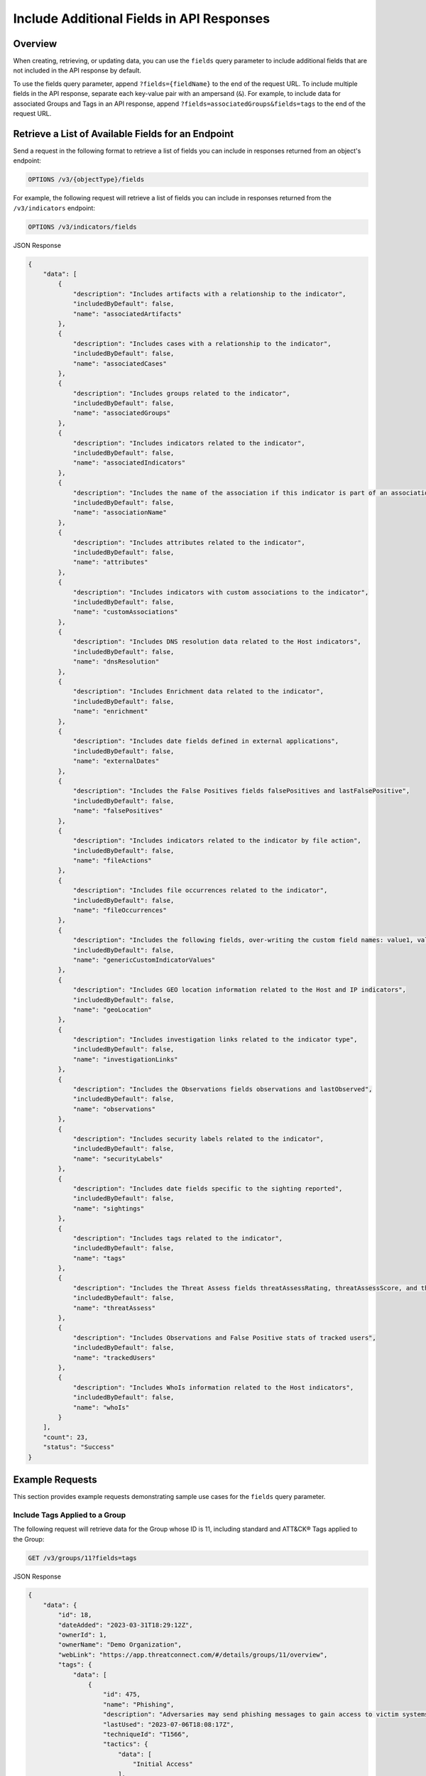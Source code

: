 Include Additional Fields in API Responses
------------------------------------------

Overview
^^^^^^^^

When creating, retrieving, or updating data, you can use the ``fields`` query parameter to include additional fields that are not included in the API response by default.

To use the fields query parameter, append ``?fields={fieldName}`` to the end of the request URL. To include multiple fields in the API response, separate each key-value pair with an ampersand (``&``). For example, to include data for associated Groups and Tags in an API response, append ``?fields=associatedGroups&fields=tags`` to the end of the request URL.


Retrieve a List of Available Fields for an Endpoint
^^^^^^^^^^^^^^^^^^^^^^^^^^^^^^^^^^^^^^^^^^^^^^^^^^^

Send a request in the following format to retrieve a list of fields you can include in responses returned from an object's endpoint:

.. code::

  OPTIONS /v3/{objectType}/fields

For example, the following request will retrieve a list of fields you can include in responses returned from the ``/v3/indicators`` endpoint:

.. code::

    OPTIONS /v3/indicators/fields

JSON Response

.. code:: json

    {
        "data": [
            {
                "description": "Includes artifacts with a relationship to the indicator",
                "includedByDefault": false,
                "name": "associatedArtifacts"
            },
            {
                "description": "Includes cases with a relationship to the indicator",
                "includedByDefault": false,
                "name": "associatedCases"
            },
            {
                "description": "Includes groups related to the indicator",
                "includedByDefault": false,
                "name": "associatedGroups"
            },
            {
                "description": "Includes indicators related to the indicator",
                "includedByDefault": false,
                "name": "associatedIndicators"
            },
            {
                "description": "Includes the name of the association if this indicator is part of an association with another indicator",
                "includedByDefault": false,
                "name": "associationName"
            },
            {
                "description": "Includes attributes related to the indicator",
                "includedByDefault": false,
                "name": "attributes"
            },
            {
                "description": "Includes indicators with custom associations to the indicator",
                "includedByDefault": false,
                "name": "customAssociations"
            },
            {
                "description": "Includes DNS resolution data related to the Host indicators",
                "includedByDefault": false,
                "name": "dnsResolution"
            },
            {
                "description": "Includes Enrichment data related to the indicator",
                "includedByDefault": false,
                "name": "enrichment"
            },
            {
                "description": "Includes date fields defined in external applications",
                "includedByDefault": false,
                "name": "externalDates"
            },
            {
                "description": "Includes the False Positives fields falsePositives and lastFalsePositive",
                "includedByDefault": false,
                "name": "falsePositives"
            },
            {
                "description": "Includes indicators related to the indicator by file action",
                "includedByDefault": false,
                "name": "fileActions"
            },
            {
                "description": "Includes file occurrences related to the indicator",
                "includedByDefault": false,
                "name": "fileOccurrences"
            },
            {
                "description": "Includes the following fields, over-writing the custom field names: value1, value2, and value3",
                "includedByDefault": false,
                "name": "genericCustomIndicatorValues"
            },
            {
                "description": "Includes GEO location information related to the Host and IP indicators",
                "includedByDefault": false,
                "name": "geoLocation"
            },
            {
                "description": "Includes investigation links related to the indicator type",
                "includedByDefault": false,
                "name": "investigationLinks"
            },
            {
                "description": "Includes the Observations fields observations and lastObserved",
                "includedByDefault": false,
                "name": "observations"
            },
            {
                "description": "Includes security labels related to the indicator",
                "includedByDefault": false,
                "name": "securityLabels"
            },
            {
                "description": "Includes date fields specific to the sighting reported",
                "includedByDefault": false,
                "name": "sightings"
            },
            {
                "description": "Includes tags related to the indicator",
                "includedByDefault": false,
                "name": "tags"
            },
            {
                "description": "Includes the Threat Assess fields threatAssessRating, threatAssessScore, and threatAssessConfidence",
                "includedByDefault": false,
                "name": "threatAssess"
            },
            {
                "description": "Includes Observations and False Positive stats of tracked users",
                "includedByDefault": false,
                "name": "trackedUsers"
            },
            {
                "description": "Includes WhoIs information related to the Host indicators",
                "includedByDefault": false,
                "name": "whoIs"
            }
        ],
        "count": 23,
        "status": "Success"
    }

Example Requests
^^^^^^^^^^^^^^^^

This section provides example requests demonstrating sample use cases for the ``fields`` query parameter.

Include Tags Applied to a Group
===============================

The following request will retrieve data for the Group whose ID is 11, including standard and ATT&CK® Tags applied to the Group:

.. code::

  GET /v3/groups/11?fields=tags

JSON Response

.. code:: json

    {
        "data": {
            "id": 18,
            "dateAdded": "2023-03-31T18:29:12Z",
            "ownerId": 1,
            "ownerName": "Demo Organization",
            "webLink": "https://app.threatconnect.com/#/details/groups/11/overview",
            "tags": {
                "data": [
                    {
                        "id": 475,
                        "name": "Phishing",
                        "description": "Adversaries may send phishing messages to gain access to victim systems. All forms of phishing are electronically delivered social engineering. Phishing can be targeted, known as spearphishing. In spearphishing, a specific individual, company, or industry will be targeted by the adversary. More generally, adversaries can conduct non-targeted phishing, such as in mass malware spam campaigns.\n\nAdversaries may send victims emails containing malicious attachments or links, typically to execute malicious code on victim systems. Phishing may also be conducted via third-party services, like social media platforms. Phishing may also involve social engineering techniques, such as posing as a trusted source, as well as evasive techniques such as removing or manipulating emails or metadata/headers from compromised accounts being abused to send messages (e.g., [Email Hiding Rules](https://attack.mitre.org/techniques/T1564/008)).(Citation: Microsoft OAuth Spam 2022)(Citation: Palo Alto Unit 42 VBA Infostealer 2014) Another way to accomplish this is by forging or spoofing(Citation: Proofpoint-spoof) the identity of the sender which can be used to fool both the human recipient as well as automated security tools.(Citation: cyberproof-double-bounce) \n\nVictims may also receive phishing messages that instruct them to call a phone number where they are directed to visit a malicious URL, download malware,(Citation: sygnia Luna Month)(Citation: CISA Remote Monitoring and Management Software) or install adversary-accessible remote management tools onto their computer (i.e., [User Execution](https://attack.mitre.org/techniques/T1204)).(Citation: Unit42 Luna Moth)",
                        "lastUsed": "2023-07-06T18:08:17Z",
                        "techniqueId": "T1566",
                        "tactics": {
                            "data": [
                                "Initial Access"
                            ],
                            "count": 1
                        },
                        "platforms": {
                            "data": [
                                "Linux",
                                "macOS",
                                "Windows",
                                "SaaS",
                                "Office 365",
                                "Google Workspace"
                            ],
                            "count": 6
                        }
                    },
                    {
                        "id": 9,
                        "name": "Ransomware",
                        "description": "Apply this Tag to objects involved in ransomware attacks.",
                        "lastUsed": "2023-07-06T18:08:17Z"
                    }
                ]
            },
            "type": "Adversary",
            "name": "Bad Guy",
            "createdBy": {
                "id": 3,
                "userName": "11112222333344445555",
                "firstName": "John",
                "lastName": "Smith",
                "pseudonym": "jsmithAPI",
                "owner": "Demo Organization"
            },
            "upVoteCount": "0",
            "downVoteCount": "0",
            "lastModified": "2023-07-06T18:08:17Z",
            "legacyLink": "https://app.threatconnect.com/auth/adversary/adversary.xhtml?adversary=11"
        },
        "status": "Success"
    }

ATT&CK Tags will include an additional ``techniqueId`` field in the response object. This field specifies the ID of the MITRE ATT&CK® technique or sub-technique that the Tag represents.

Include an Indicator's Tags, ThreatAssess Information, and Associated Groups
============================================================================

The following request will retrieve data the Indicator whose ID is 4, including Tags applied to the Indicator, ThreatAssess information for the Indicator, and Groups associated to the Indicator:

.. code::

  GET /v3/indicators/4?fields=tags&fields=threatAssess&fields=associatedGroups

JSON Response

.. code:: json

    {
        "data": {
            "id": 4,
            "ownerId": 1,
            "ownerName": "Demo Organization",
            "dateAdded": "2023-01-26T21:00:03Z",
            "webLink": "https://app.threatconnect.com/#/details/indicators/4/overview",
            "tags": {
                "data": [
                    {
                        "id": 11,
                        "name": "Targeted Attack",
                        "lastUsed": "2023-01-30T17:58:56Z"
                    },
                    {
                        "id": 13,
                        "name": "Created via API",
                        "description": "Apply this Tag to objects created via the ThreatConnect API.",
                        "lastUsed": "2023-01-30T18:39:32Z"
                    },
                    {
                        "id": 17,
                        "name": "Russia",
                        "lastUsed": "2023-01-27T14:25:55Z"
                    }
                ]
            },
            "type": "Host",
            "lastModified": "2023-01-27T14:25:55Z",
            "rating": 5.00,
            "confidence": 65,
            "threatAssessRating": 4.5,
            "threatAssessConfidence": 58.0,
            "threatAssessScore": 678,
            "threatAssessScoreObserved": 139,
            "threatAssessScoreFalsePositive": -167,
            "summary": "ultrabadguy.com",
            "privateFlag": false,
            "active": true,
            "activeLocked": false,
            "associatedGroups": {
                "data": [
                    {
                        "id": 12,
                        "ownerId": 2,
                        "ownerName": "Demo Source",
                        "dateAdded": "2023-01-26T21:00:03Z",
                        "webLink": "https://app.threatconnect.com/#/details/groups/12/overview",
                        "type": "Adversary",
                        "name": "Bad Guy",
                        "createdBy": {
                            "id": 3,
                            "userName": "11112222333344445555",
                            "firstName": "John",
                            "lastName": "Smith",
                            "pseudonym": "jsmithAPI",
                            "owner": "Demo Organization"
                        },
                        "upVoteCount": "0",
                        "downVoteCount": "0",
                        "lastModified": "2023-01-26T21:00:04Z",
                        "legacyLink": "https://app.threatconnect.com/auth/adversary/adversary.xhtml?adversary=12"
                    }
                ]
            },
            "hostName": "ultrabadguy.com",
            "dnsActive": false,
            "whoisActive": true,
            "legacyLink": "https://app.threatconnect.com/auth/indicators/details/host.xhtml?host=ultrabadguy.com&owner=Demo+Organization"
        },
        "status": "Success"
    }

.. attention::
    When sending a request to the ``/v3/indicators`` endpoint with ``?fields=threatAssess`` appended to the end of the request URL, the following fields will be included in the API response:

    - ``threatAssessRating``
    - ``threatAssessConfidence``
    - ``threatAssessScore``
    - ``threatAssessScoreObserved``
    - ``threatAssessScoreFalsePositive``

    It is recommended to not use the ``threatAssessRating`` and ``threatAssessConfidence`` fields and their values, as these are legacy fields.

Include Observations For an Indicator
=====================================

The following request will retrieve data for the **ultrabadguy.com** Host Indicator in the API user's Organization, including the number of times the Indicator has been observed and the date and time when it was last observed:

.. code::

    GET /v3/indicators/ultrabadguy.com?fields=observations

JSON Response

.. code::

    {
        "data": {
            "id": 4,
            "dateAdded": "2023-01-26T21:00:03Z ",
            "ownerId": 1,
            "ownerName": "Demo Organization",
            "webLink": "https://app.threatconnect.com/#/details/indicators/4",
            "type": "Host",
            "lastModified": "2023-01-27T14:25:55Z ",
            "rating": 4.00,
            "confidence": 51,
            "source": "Host used by hacker conglomerate tracked to Iran.",
            "description": "Indicator associated with malware-connected VPN network.",
            "summary": "ultrabadguy.com",
            "observations": 5,
            "lastObserved": "2023-01-27T03:16:30Z",
            "privateFlag": false,
            "active": true,
            "activeLocked": false,
            "hostName": "ultrabadguy.com",
            "dnsActive": false,
            "whoisActive": false,
            "legacyLink": "https://app.threatconnect.com/auth/indicators/details/host.xhtml?host=ultrabadguy.com&owner=Demo+Organization"
        },
        "status": "Success"
    }

Include False Positive Reports For an Indicator
===============================================

The following request will retrieve data for the **ultrabadguy.com** Host Indicator in the API user's Organization, including the number of times the Indicator was reported as a false positive and the date and time when it was last reported as a false positive:

.. code::

    GET /v3/indicators/ultrabadguy.com?fields=falsePositives

JSON Response

.. code::

    {
        "data": {
            "id": 4,
            "dateAdded": "2023-01-26T21:00:03Z ",
            "ownerId": 1,
            "ownerName": "Demo Organization",
            "webLink": "https://app.threatconnect.com/#/details/indicators/4",
            "type": "Host",
            "lastModified": "2023-01-27T14:25:55Z ",
            "rating": 4.00,
            "confidence": 51,
            "source": "Host used by hacker conglomerate tracked to Iran.",
            "description": "Indicator associated with malware-connected VPN network.",
            "summary": "ultrabadguy.com",
            "falsePositives": 2,
            "lastFalsePositive": "2023-01-27T00:00:00Z",
            "falsePositiveReportedByUser": false,
            "privateFlag": false,
            "active": true,
            "activeLocked": false,
            "hostName": "ultrabadguy.com",
            "dnsActive": false,
            "whoisActive": false,
            "legacyLink": "https://app.threatconnect.com/auth/indicators/details/host.xhtml?host=ultrabadguy.com&owner=Demo+Organization"
        },
        "status": "Success"
    }

Include Observations and False Positives Reported by API Users
==============================================================

The following request will retrieve data for the Indicator whose ID is 4, including observations and false positives reported by API users in the Organization:

.. code::

    GET /v3/indicators/4?fields=trackedUsers

JSON Response

.. code::

    {
        "data": {
            "id": 4,
            "ownerId": 1,
            "ownerName": "Demo Organization",
            "dateAdded": "2023-01-26T21:00:03Z",
            "webLink": "https://app.threatconnect.com/#/details/indicators/4/overview",
            "type": "Host",
            "lastModified": "2023-01-27T14:25:55Z",
            "rating": 5.00,
            "summary": "ultrabadguy.com",
            "trackedUsers": {
                "John Smith": {
                    "observations": 5,
                    "lastObserved": "2023-01-27T03:16:30Z",
                    "falsePositives": 1,
                    "lastFalsePositive": "2023-01-27T00:00:00Z"
                }
            },
            "privateFlag": false,
            "active": true,
            "activeLocked": false,
            "hostName": "ultrabadguy.com",
            "dnsActive": false,
            "whoisActive": false,
            "legacyLink": "https://app.threatconnect.com/auth/indicators/details/host.xhtml?host=ultrabadguy.com&owner=Demo+Organization"
        },
        "status": "Success"
    }

Include Sightings and External Timestamps
=========================================

When working with Groups and Indicators, you can specify details about when the object was first and last seen. You can also provide external date and time information for the object, including when it was created, when it was last modified, and when it expires externally.

The following request will retrieve data for the Group whose ID is 20, including when it was first and last seen (``sightings``) and external date and time information for the Group (``externalDates``):

.. code::

    GET /v3/groups/20?fields=sightings&fields=externalDates

JSON Response

.. code::

    {
        "data": {
            "id": 20,
            "dateAdded": "2023-08-25T12:44:47Z",
            "ownerId": 3,
            "ownerName": "Demo Source",
            "webLink": "https://app.threatconnect.com/#/details/groups/20/overview",
            "type": "Adversary",
            "name": "Nefarious",
            "createdBy": {
                "id": 3,
                "userName": "11112222333344445555",
                "firstName": "John",
                "lastName": "Smith",
                "pseudonym": "jsmithAPI",
                "owner": "Demo Organization"
            },
            "upVoteCount": "0",
            "downVoteCount": "0",
            "externalDateAdded": "2023-08-25T18:23:43Z",
            "externalLastModified": "2023-08-26T18:23:43Z",
            "externalDateExpires": "2023-08-30T18:23:43Z",
            "firstSeen": "2023-08-25T18:23:43Z",
            "lastSeen": "2023-08-26T18:23:43Z",
            "lastModified": "2023-09-25T12:44:47Z",
            "legacyLink": "https://app.threatconnect.com/auth/adversary/adversary.xhtml?adversary=20"
        },
        "status": "Success"
    }

Include AI Insights for a Report Group
======================================

As of ThreatConnect version 7.4, artificial intelligence-generated summaries are available for Report Groups in the CAL™ Automated Threat Library (ATL) Source. The following request will retrieve data for the Report Group whose ID is 213638, including data displayed on the AI Insights card of the Group's **Details** screen:

.. code::

    GET /v3/groups/213638?fields=insights

JSON Response

.. code::

    {
        "data": {
            "id": 213638,
            "dateAdded": "2024-02-13T19:21:55Z",
            "ownerId": 284,
            "ownerName": "CAL Automated Threat Library",
            "webLink": "https://app.threatconnect.com/#/details/groups/213638",
            "type": "Report",
            "xid": "0b6925305b9b934bc0255a380023530be74245b4c8e9cfe282b993cb6e9e7d32",
            "name": "CSC Partners With NetDiligence to Help Mitigate Cyber Risks",
            "createdBy": {
                "userName": "ApiUser-cal_automated_threat_library",
                "firstName": "ApiUser",
                "lastName": "CAL Automated Threat Library",
                "owner": "CAL Automated Threat Library"
            },
            "upVoteCount": "0",
            "downVoteCount": "0",
            "generatedReport": false,
            "fileName": "None",
            "status": "Awaiting Upload",
            "documentType": "Unrecognized",
            "insights": {
                "summary": "CSC, an enterprise-class domain registrar and leader in mitigating domain security, DNS, and digital brand threats, has partnered with NetDiligence, a leader in cyber risk readiness and response solutions, to provide domain security and digital brand protection solutions to the cyber insurance industry. The partnership will provide cyber insurance carriers, brokers, and clients with new ways to address risk and cyber threats such as phishing, business email compromise, and ransomware. The blog highlights the importance of domain security and digital brand protection for corporations operating multiple brands with hundreds or thousands of domains within their portfolios.",
                "app": "TextSummarizer",
                "bullets": [
                    "The blog announces CSC's partnership with NetDiligence, a leader in cyber risk readiness and response solutions, to provide domain security and digital brand protection solutions to the cyber insurance industry.",
                    "CSC's innovative technology allows cyber insurance carriers, brokers, and clients to proactively protect their businesses against cyber threats and online brand abuse.",
                    "The partnership will provide cyber insurance carriers, brokers, and clients with new ways to address risk and cyber threats such as phishing, business email compromise, and ransomware.",
                    "The blog highlights the importance of domain security and digital brand protection for corporations operating multiple brands with hundreds or thousands of domains within their portfolios.",
                    "CSC's solutions will be categorized into three services: digital brand protection, domain registrar services, and fraud protection, within the eRiskHub platform.",
                    "CSC's Chief Technology Officer Ihab Shraim and AXA XL's Gwenn Cujdik will be speaking on the Pathways to Resilience panel, Domain Security: Addressing Cybersecurity at the Source of the Problem."
                ]
            },
            "documentDateAdded": "2024-02-13T19:21:56Z",
            "publishDate": "2024-02-12T00:00:00Z",
            "lastModified": "2024-02-13T19:21:55Z",
            "legacyLink": "https://app.threatconnect.com/auth/report/report.xhtml?report=213638"
        },
        "status": "Success"
    }

Include Additional Association Levels for a Field
=================================================

When using the ``fields`` query parameter, you can request additional association levels for a field by appending ``.{fieldName}`` to the field's name. 

For example, the following request will retrieve data for the Indicator whose ID is 4 and include Groups associated to the Indicator and Attributes added to those Groups in the response. To accomplish this, ``?fields=associatedGroups.attributes`` is appended to the end of the request URL.

.. code::

  GET /v3/indicators/4?fields=associatedGroups.attributes

JSON Response

.. code:: json

    {
        "data": {
            "id": 4,
            "ownerId": 1,
            "ownerName": "Demo Organization",
            "dateAdded": "2023-01-26T21:00:03Z",
            "webLink": "https://app.threatconnect.com/#/details/indicators/4/overview",
            "type": "Host",
            "lastModified": "2023-01-27T14:25:55Z",
            "rating": 5.00,
            "confidence": 65,
            "summary": "ultrabadguy.com",
            "privateFlag": false,
            "active": true,
            "activeLocked": false,
            "associatedGroups": {
                "data": [
                    {
                        "id": 12,
                        "ownerId": 2,
                        "ownerName": "Demo Source",
                        "dateAdded": "2023-01-26T21:00:03Z",
                        "webLink": "https://app.threatconnect.com/#/details/groups/12/overview",
                        "type": "Adversary",
                        "name": "Bad Guy",
                        "createdBy": {
                            "id": 3,
                            "userName": "11112222333344445555",
                            "firstName": "John",
                            "lastName": "Smith",
                            "pseudonym": "jsmithAPI",
                            "owner": "Demo Organization"
                        },
                        "upVoteCount": "0",
                        "downVoteCount": "0",
                        "attributes": {
                            "data": [
                                {
                                    "id": 10,
                                    "dateAdded": "2023-02-02T18:26:06Z",
                                    "type": "Adversary Type",
                                    "value": "This is a very bad Adversary type.",
                                    "createdBy": {
                                        "id": 3,
                                        "userName": "11112222333344445555",
                                        "firstName": "John",
                                        "lastName": "Smith",
                                        "pseudonym": "jsmithAPI",
                                        "owner": "Demo Organization"
                                    },
                                    "lastModified": "2023-02-02T18:26:06Z",
                                    "pinned": true,
                                    "default": true
                                }
                            ]
                        },
                        "lastModified": "2023-02-02T18:26:06Z",
                        "legacyLink": "https://app.threatconnect.com/auth/adversary/adversary.xhtml?adversary=12"
                    }
                ]
            },
            "hostName": "ultrabadguy.com",
            "dnsActive": false,
            "whoisActive": true,
            "legacyLink": "https://app.threatconnect.com/auth/indicators/details/host.xhtml?host=ultrabadguy.com&owner=Demo+Organization"
        },
        "status": "Success"
    }

By default, you can retrieve only **one association level at a time**. To retrieve more than one association level at a time, contact your System Administrator and have them complete one of the following actions:

  - Enable the **Allow User to Exceed API Link Limit** setting on your API user account. Instructions for enabling this setting are available in the `"Creating an API User Account" section of the Creating User Accounts <https://knowledge.threatconnect.com/docs/creating-user-accounts#creating-an-api-user>`_ knowledge base article.
  - Update the v3 API link limit in system settings to allow for more than one association level to be retrieved at a time.

The following example demonstrates how to retrieve two association levels in a single request. The request will retrieve data for the Indicator whose ID is 4 and include the following data in the API response:

- Groups associated to the Indicator
- Attributes added to those Groups (the first association level)
- Security Labels applied to those Attributes (the second association level)

To accomplish this, ``?fields=associatedGroups.attributes.securityLabels`` is appended to the end of the request URL.

.. code::

  GET /v3/indicators/4?fields=associatedGroups.attributes.securityLabels

JSON Response

.. code:: json

    {
        "data": {
            "id": 4,
            "ownerId": 1,
            "ownerName": "Demo Organization",
            "dateAdded": "2023-01-26T21:00:03Z",
            "webLink": "https://app.threatconnect.com/#/details/indicators/4/overview",
            "type": "Host",
            "lastModified": "2023-01-27T14:25:55Z",
            "rating": 5.00,
            "confidence": 65,
            "summary": "ultrabadguy.com",
            "privateFlag": false,
            "active": true,
            "activeLocked": false,
            "associatedGroups": {
                "data": [
                    {
                        "id": 12,
                        "ownerId": 2,
                        "ownerName": "Demo Source",
                        "dateAdded": "2023-01-26T21:00:03Z",
                        "webLink": "https://app.threatconnect.com/#/details/groups/12/overview",
                        "type": "Adversary",
                        "name": "Bad Guy",
                        "createdBy": {
                            "id": 3,
                            "userName": "11112222333344445555",
                            "firstName": "John",
                            "lastName": "Smith",
                            "pseudonym": "jsmithAPI",
                            "owner": "Demo Organization"
                        },
                        "upVoteCount": "0",
                        "downVoteCount": "0",
                        "attributes": {
                            "data": [
                                {
                                    "id": 10,
                                    "dateAdded": "2023-02-02T18:26:06Z",
                                    "securityLabels": {
                                        "data": [
                                            {
                                                "id": 3,
                                                "name": "TLP:AMBER",
                                                "description": "This security label is used for information that requires support to be effectively acted upon, yet carries risks to privacy, reputation, or operations if shared outside of the organizations involved. Information with this label can be shared with members of an organization and its clients.",
                                                "color": "FFC000",
                                                "owner": "System",
                                                "dateAdded": "2016-08-31T00:00:00Z"
                                            }
                                        ]
                                    },
                                    "type": "Adversary Type",
                                    "value": "This is a very bad Adversary type.",
                                    "createdBy": {
                                        "id": 3,
                                        "userName": "11112222333344445555",
                                        "firstName": "John",
                                        "lastName": "Smith",
                                        "pseudonym": "jsmithAPI",
                                        "owner": "Demo Organization"
                                    },
                                    "lastModified": "2023-02-02T18:26:06Z",
                                    "pinned": true,
                                    "default": true
                                }
                            ]
                        },
                        "lastModified": "2023-02-02T18:26:06Z",
                        "legacyLink": "https://app.threatconnect.com/auth/adversary/adversary.xhtml?adversary=12"
                    }
                ]
            },
            "hostName": "ultrabadguy.com",
            "dnsActive": false,
            "whoisActive": true,
            "legacyLink": "https://app.threatconnect.com/auth/indicators/details/host.xhtml?host=ultrabadguy.com&owner=Demo+Organization"
        },
        "status": "Success"
    }

Include Details About the User Who Created an Object
====================================================

Responses for some objects include a ``createdBy`` field, which includes subfields that provide details about the user who created the object. By default, the ``createdBy`` field includes the following subfields:

- ``id``
- ``username``
- ``firstName``
- ``lastName``
- ``pseudonym``
- ``owner``

To include more details about the user that created an object, append ``?fields=userDetails`` to the end of the request URL. Note that additional subfields will be included within the ``createdBy`` field only for API users with Read permission for user accounts (i.e., API user accounts with an Organization role of Organization Administrator).

For example, the following request will retrieve data for the Group whose ID is 12 and return additional details about the user who created the Group.

.. code::

  GET /v3/groups/12?fields=userDetails

JSON Response (Without Read Permissions)

.. code:: json
    
    {
        "data": {
            "id": 12,
            "ownerId": 2,
            "ownerName": "Demo Source",
            "dateAdded": "2023-01-26T21:00:03Z",
            "webLink": "https://app.threatconnect.com/#/details/groups/12/overview",
            "type": "Adversary",
            "name": "Bad Guy",
            "createdBy": {
                "id": 3,
                "userName": "11112222333344445555",
                "firstName": "John",
                "lastName": "Smith",
                "pseudonym": "jsmithAPI",
                "owner": "Demo Organization",
            },
            "upVoteCount": "0",
            "downVoteCount": "0",
            "lastModified": "2023-02-02T18:26:06Z",
            "legacyLink": "https://app.threatconnect.com/auth/adversary/adversary.xhtml?adversary=12"
        },
        "status": "Success"
    }

JSON Response (With Read Permissions)

.. code:: json
    
    {
        "data": {
            "id": 12,
            "ownerId": 2,
            "ownerName": "Demo Source",
            "dateAdded": "2023-01-26T21:00:03Z",
            "webLink": "https://app.threatconnect.com/#/details/groups/12/overview",
            "type": "Adversary",
            "name": "Bad Guy",
            "createdBy": {
                "id": 3,
                "userName": "11112222333344445555",
                "firstName": "John",
                "lastName": "Smith",
                "pseudonym": "jsmithAPI",
                "owner": "Demo Organization",
                "lastPasswordChange": "2022-10-13T14:31:59Z",
                "termsAccepted": false,
                "logoutIntervalMinutes": 30,
                "systemRole": "Api User",
                "ownerRoles": {
                    "Demo Community": "Director",
                    "Demo Organization": "Organization Administrator",
                    "Demo Source": "Director"
                },
                "disabled": false,
                "locked": false,
                "passwordResetRequired": false,
                "twoFactorResetRequired": false
            },
            "upVoteCount": "0",
            "downVoteCount": "0",
            "lastModified": "2023-02-02T18:26:06Z",
            "legacyLink": "https://app.threatconnect.com/auth/adversary/adversary.xhtml?adversary=12"
        },
        "status": "Success"
    }

Combine the "tql" and "fields" Query Parameters
===============================================

You can combine the ``tql`` and ``fields`` query parameters in a single API request, allowing you to `filter results using ThreatConnect Query Language (TQL) <https://docs.threatconnect.com/en/latest/rest_api/v3/filter_results.html>`_ and include additional fields in the API response.

For example, the following request will retrieve data for all Indicators with a Threat Rating greater than or equal to 4 and include data for Tags and Attributes added to each Indicator in the API response.

Request (Decoded URL)

.. code::

  GET /v3/indicators?tql=rating GEQ 4&fields=tags&fields=attributes

Request (Encoded URL)

.. code::

  GET /v3/indicators?tql=rating%20GEQ%204&fields=tags&fields=attributes

.. note::
    Depending on the tool you are using to interact with the ThreatConnect API, it may be necessary to encode the request URL manually if it includes query parameters. For example, some tools may accept ``/v3/indicators?tql=ownerName GEQ 4&fields=tags&fields=attributes`` as a valid request URL and encode it automatically, while others may require you to encode the request URL manually. If you send a request with query parameters and a **401 Unauthorized** error is returned, verify whether the request URL is encoded properly for the API tool you are using.

----

*MITRE ATT&CK® and ATT&CK® are registered trademarks of The MITRE Corporation.*
